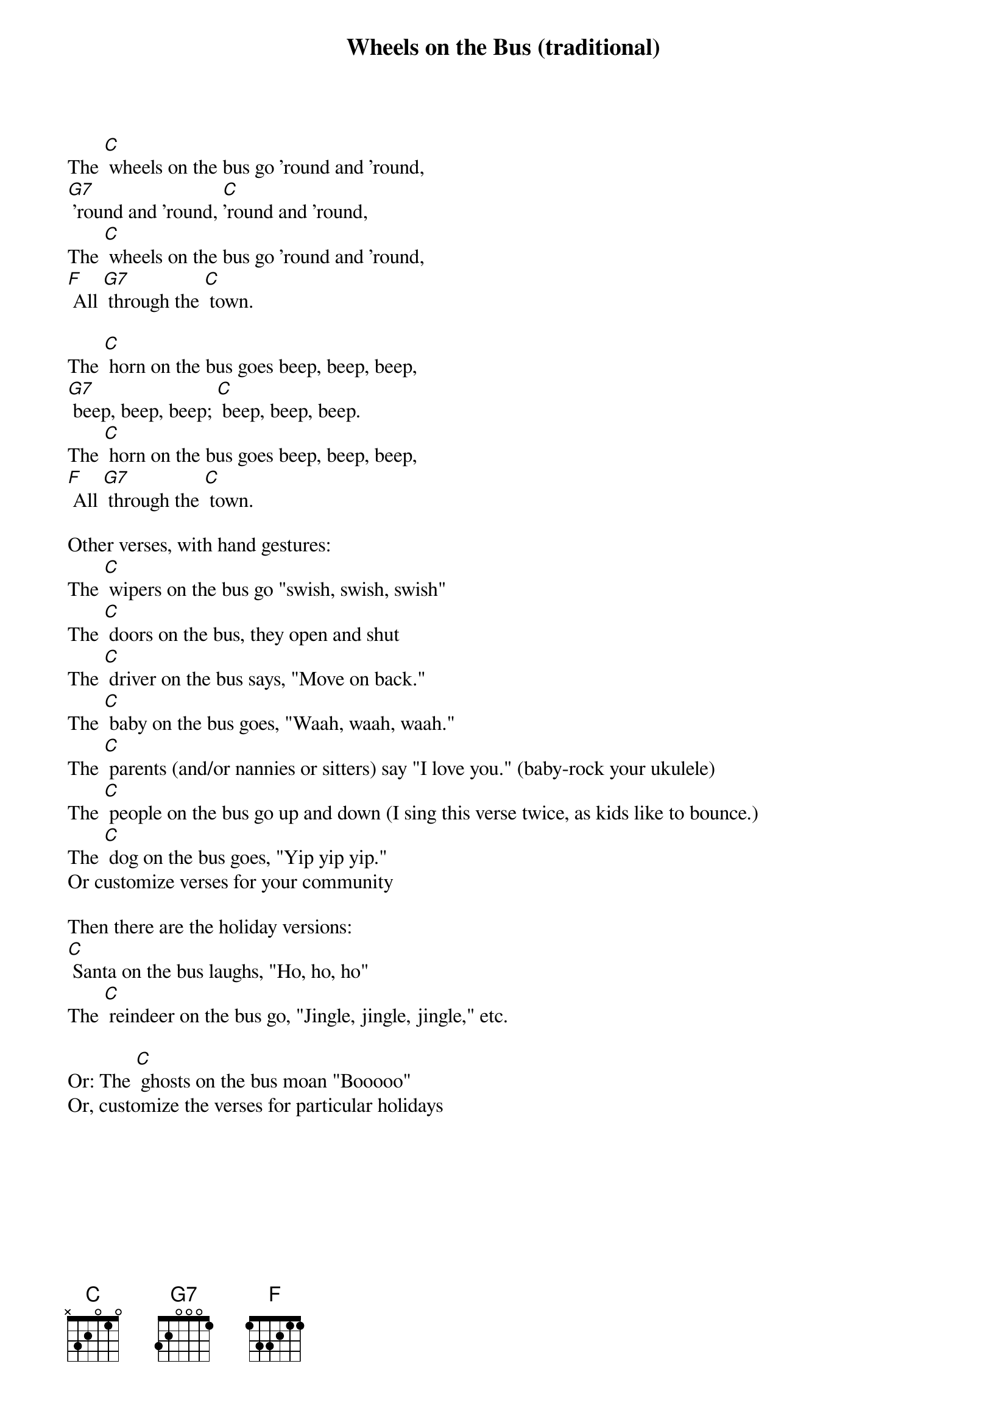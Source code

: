 {t: Wheels on the Bus (traditional)}

The [C] wheels on the bus go 'round and 'round,
[G7] 'round and 'round, [C]'round and 'round,
The [C] wheels on the bus go 'round and 'round,
[F] All [G7] through the [C] town.

The [C] horn on the bus goes beep, beep, beep,
[G7] beep, beep, beep; [C] beep, beep, beep.
The [C] horn on the bus goes beep, beep, beep,
[F] All [G7] through the [C] town.

Other verses, with hand gestures:
The [C] wipers on the bus go "swish, swish, swish"
The [C] doors on the bus, they open and shut
The [C] driver on the bus says, "Move on back."
The [C] baby on the bus goes, "Waah, waah, waah."
The [C] parents (and/or nannies or sitters) say "I love you." (baby-rock your ukulele)
The [C] people on the bus go up and down (I sing this verse twice, as kids like to bounce.)
The [C] dog on the bus goes, "Yip yip yip."
Or customize verses for your community

Then there are the holiday versions:
[C] Santa on the bus laughs, "Ho, ho, ho"
The [C] reindeer on the bus go, "Jingle, jingle, jingle," etc.

Or: The [C] ghosts on the bus moan "Booooo"
Or, customize the verses for particular holidays
